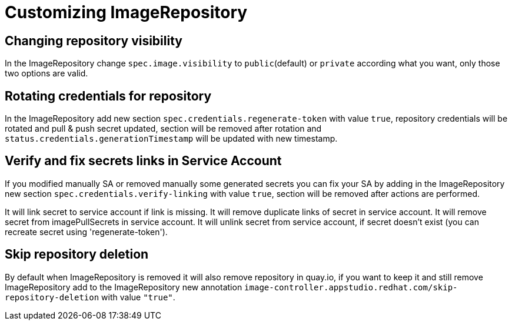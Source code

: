 = Customizing ImageRepository

== Changing repository visibility
In the ImageRepository change `spec.image.visibility` to `public`(default) or `private` according what you want,
only those two options are valid.

== Rotating credentials for repository
In the ImageRepository add new section `spec.credentials.regenerate-token` with value `true`, repository credentials
will be rotated and pull & push secret updated, section will be removed after rotation and `status.credentials.generationTimestamp` will be updated with new timestamp.

== Verify and fix secrets links in Service Account
If you modified manually SA or removed manually some generated secrets you can fix your SA by adding in
the ImageRepository new section `spec.credentials.verify-linking` with value `true`,
section will be removed after actions are performed.

It will link secret to service account if link is missing.
It will remove duplicate links of secret in service account.
It will remove secret from imagePullSecrets in service account.
It will unlink secret from service account, if secret doesn't exist (you can recreate secret using 'regenerate-token').

== Skip repository deletion
By default when ImageRepository is removed it will also remove repository in quay.io,
if you want to keep it and still remove ImageRepository add to the ImageRepository
new annotation `image-controller.appstudio.redhat.com/skip-repository-deletion` with value `"true"`.